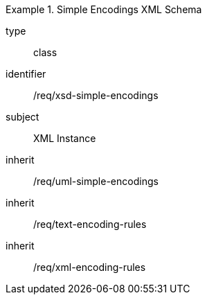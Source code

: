[requirement,model=ogc]
.Simple Encodings XML Schema
====
[%metadata]
type:: class
identifier:: /req/xsd-simple-encodings 
subject:: XML Instance
inherit:: /req/uml-simple-encodings
inherit:: /req/text-encoding-rules
inherit:: /req/xml-encoding-rules
====
